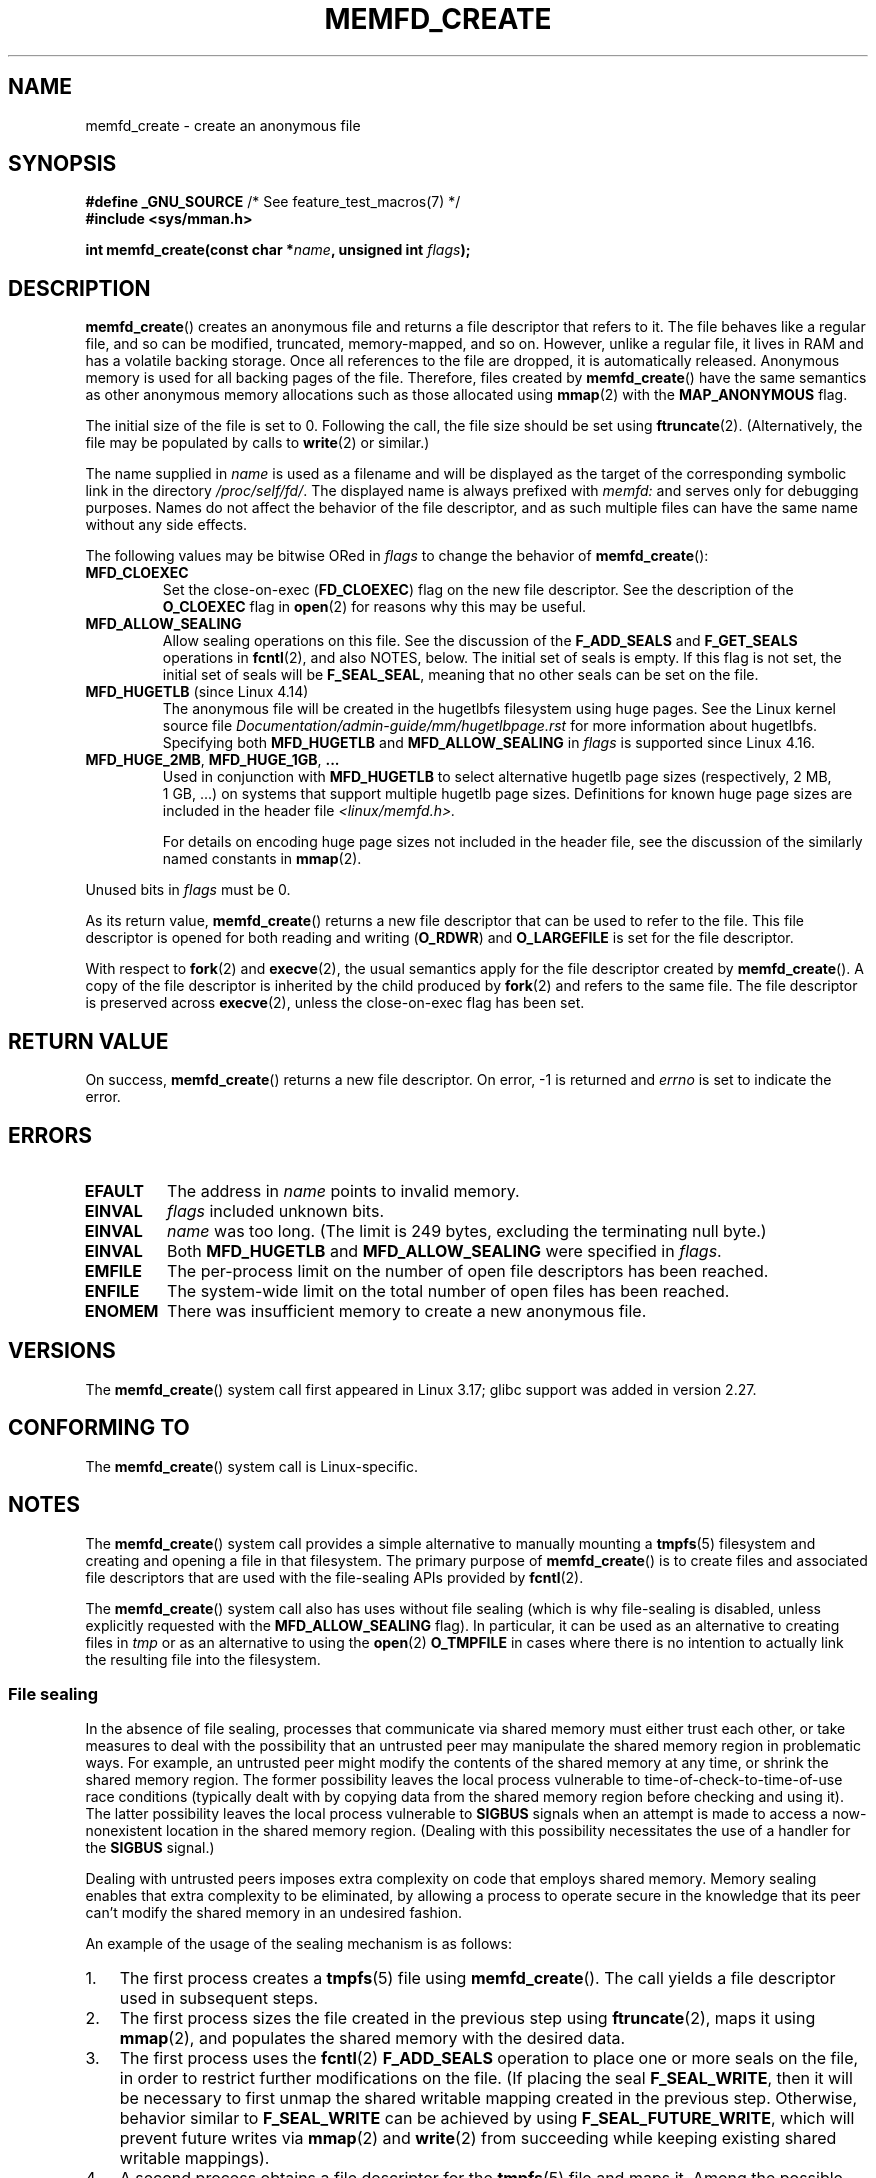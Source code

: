 .\" Copyright (C) 2014 Michael Kerrisk <mtk.manpages@gmail.com>
.\" and Copyright (C) 2014 David Herrmann <dh.herrmann@gmail.com>
.\"
.\" %%%LICENSE_START(GPLv2+)
.\"
.\" This program is free software; you can redistribute it and/or modify
.\" it under the terms of the GNU General Public License as published by
.\" the Free Software Foundation; either version 2 of the License, or
.\" (at your option) any later version.
.\"
.\" This program is distributed in the hope that it will be useful,
.\" but WITHOUT ANY WARRANTY; without even the implied warranty of
.\" MERCHANTABILITY or FITNESS FOR A PARTICULAR PURPOSE. See the
.\" GNU General Public License for more details.
.\"
.\" You should have received a copy of the GNU General Public
.\" License along with this manual; if not, see
.\" <http://www.gnu.org/licenses/>.
.\" %%%LICENSE_END
.\"
.TH MEMFD_CREATE 2 2020-11-01 Linux "Linux Programmer's Manual"
.SH NAME
memfd_create \- create an anonymous file
.SH SYNOPSIS
.nf
.BR "#define _GNU_SOURCE" "         /* See feature_test_macros(7) */"
.B #include <sys/mman.h>
.PP
.BI "int memfd_create(const char *" name ", unsigned int " flags ");"
.fi
.SH DESCRIPTION
.BR memfd_create ()
creates an anonymous file and returns a file descriptor that refers to it.
The file behaves like a regular file, and so can be modified,
truncated, memory-mapped, and so on.
However, unlike a regular file,
it lives in RAM and has a volatile backing storage.
Once all references to the file are dropped, it is automatically released.
Anonymous memory is used for all backing pages of the file.
Therefore, files created by
.BR memfd_create ()
have the same semantics as other anonymous
.\" David Herrmann:
.\"     memfd uses VM_NORESERVE so each page is accounted on first access.
.\"     This means, the overcommit-limits (see __vm_enough_memory()) and the
.\"     memory-cgroup limits (mem_cgroup_try_charge()) are applied. Note that
.\"     those are accounted on "current" and "current->mm", that is, the
.\"     process doing the first page access.
memory allocations such as those allocated using
.BR mmap (2)
with the
.BR MAP_ANONYMOUS
flag.
.PP
The initial size of the file is set to 0.
Following the call, the file size should be set using
.BR ftruncate (2).
(Alternatively, the file may be populated by calls to
.BR write (2)
or similar.)
.PP
The name supplied in
.I name
is used as a filename and will be displayed
as the target of the corresponding symbolic link in the directory
.IR /proc/self/fd/ .
The displayed name is always prefixed with
.IR memfd:
and serves only for debugging purposes.
Names do not affect the behavior of the file descriptor,
and as such multiple files can have the same name without any side effects.
.PP
The following values may be bitwise ORed in
.IR flags
to change the behavior of
.BR memfd_create ():
.TP
.BR MFD_CLOEXEC
Set the close-on-exec
.RB ( FD_CLOEXEC )
flag on the new file descriptor.
See the description of the
.B O_CLOEXEC
flag in
.BR open (2)
for reasons why this may be useful.
.TP
.BR MFD_ALLOW_SEALING
Allow sealing operations on this file.
See the discussion of the
.B F_ADD_SEALS
and
.BR F_GET_SEALS
operations in
.BR fcntl (2),
and also NOTES, below.
The initial set of seals is empty.
If this flag is not set, the initial set of seals will be
.BR F_SEAL_SEAL ,
meaning that no other seals can be set on the file.
.\" FIXME Why is the MFD_ALLOW_SEALING behavior not simply the default?
.\" Is it worth adding some text explaining this?
.TP
.BR MFD_HUGETLB " (since Linux 4.14)"
.\" commit 749df87bd7bee5a79cef073f5d032ddb2b211de8
The anonymous file will be created in the hugetlbfs filesystem using
huge pages.
See the Linux kernel source file
.I Documentation/admin-guide/mm/hugetlbpage.rst
for more information about hugetlbfs.
.\" commit 47b9012ecdc747f6936395265e677d41e11a31ff
Specifying both
.B MFD_HUGETLB
and
.B MFD_ALLOW_SEALING
in
.I flags
is supported since Linux 4.16.
.TP
.BR MFD_HUGE_2MB ", " MFD_HUGE_1GB ", " "..."
Used in conjunction with
.B MFD_HUGETLB
to select alternative hugetlb page sizes (respectively, 2\ MB, 1\ GB, ...)
on systems that support multiple hugetlb page sizes.
Definitions for known
huge page sizes are included in the header file
.I <linux/memfd.h>.
.IP
For details on encoding huge page sizes not included in the header file,
see the discussion of the similarly named constants in
.BR mmap (2).
.PP
Unused bits in
.I flags
must be 0.
.PP
As its return value,
.BR memfd_create ()
returns a new file descriptor that can be used to refer to the file.
This file descriptor is opened for both reading and writing
.RB ( O_RDWR )
and
.B O_LARGEFILE
is set for the file descriptor.
.PP
With respect to
.BR fork (2)
and
.BR execve (2),
the usual semantics apply for the file descriptor created by
.BR memfd_create ().
A copy of the file descriptor is inherited by the child produced by
.BR fork (2)
and refers to the same file.
The file descriptor is preserved across
.BR execve (2),
unless the close-on-exec flag has been set.
.SH RETURN VALUE
On success,
.BR memfd_create ()
returns a new file descriptor.
On error, \-1 is returned and
.I errno
is set to indicate the error.
.SH ERRORS
.TP
.B EFAULT
The address in
.IR name
points to invalid memory.
.TP
.B EINVAL
.I flags
included unknown bits.
.TP
.B EINVAL
.I name
was too long.
(The limit is
.\" NAME_MAX - strlen("memfd:")
249 bytes, excluding the terminating null byte.)
.TP
.B EINVAL
Both
.B MFD_HUGETLB
and
.B MFD_ALLOW_SEALING
were specified in
.IR flags .
.TP
.B EMFILE
The per-process limit on the number of open file descriptors has been reached.
.TP
.B ENFILE
The system-wide limit on the total number of open files has been reached.
.TP
.B ENOMEM
There was insufficient memory to create a new anonymous file.
.SH VERSIONS
The
.BR memfd_create ()
system call first appeared in Linux 3.17;
glibc support was added in version 2.27.
.SH CONFORMING TO
The
.BR memfd_create ()
system call is Linux-specific.
.SH NOTES
.\" See also http://lwn.net/Articles/593918/
.\" and http://lwn.net/Articles/594919/ and http://lwn.net/Articles/591108/
The
.BR memfd_create ()
system call provides a simple alternative to manually mounting a
.BR tmpfs (5)
filesystem and creating and opening a file in that filesystem.
The primary purpose of
.BR memfd_create ()
is to create files and associated file descriptors that are
used with the file-sealing APIs provided by
.BR fcntl (2).
.PP
The
.BR memfd_create ()
system call also has uses without file sealing
(which is why file-sealing is disabled, unless explicitly requested with the
.BR MFD_ALLOW_SEALING
flag).
In particular, it can be used as an alternative to creating files in
.IR tmp
or as an alternative to using the
.BR  open (2)
.B O_TMPFILE
in cases where there is no intention to actually link the
resulting file into the filesystem.
.SS File sealing
In the absence of file sealing,
processes that communicate via shared memory must either trust each other,
or take measures to deal with the possibility that an untrusted peer
may manipulate the shared memory region in problematic ways.
For example, an untrusted peer might modify the contents of the
shared memory at any time, or shrink the shared memory region.
The former possibility leaves the local process vulnerable to
time-of-check-to-time-of-use race conditions
(typically dealt with by copying data from
the shared memory region before checking and using it).
The latter possibility leaves the local process vulnerable to
.BR SIGBUS
signals when an attempt is made to access a now-nonexistent
location in the shared memory region.
(Dealing with this possibility necessitates the use of a handler for the
.BR SIGBUS
signal.)
.PP
Dealing with untrusted peers imposes extra complexity on
code that employs shared memory.
Memory sealing enables that extra complexity to be eliminated,
by allowing a process to operate secure in the knowledge that
its peer can't modify the shared memory in an undesired fashion.
.PP
An example of the usage of the sealing mechanism is as follows:
.IP 1. 3
The first process creates a
.BR tmpfs (5)
file using
.BR memfd_create ().
The call yields a file descriptor used in subsequent steps.
.IP 2.
The first process
sizes the file created in the previous step using
.BR ftruncate (2),
maps it using
.BR mmap (2),
and populates the shared memory with the desired data.
.IP 3.
The first process uses the
.BR fcntl (2)
.B F_ADD_SEALS
operation to place one or more seals on the file,
in order to restrict further modifications on the file.
(If placing the seal
.BR F_SEAL_WRITE ,
then it will be necessary to first unmap the shared writable mapping
created in the previous step.
Otherwise, behavior similar to
.BR F_SEAL_WRITE
can be achieved by using
.BR F_SEAL_FUTURE_WRITE ,
which will prevent future writes via
.BR mmap (2)
and
.BR write (2)
from succeeding while keeping existing shared writable mappings).
.IP 4.
A second process obtains a file descriptor for the
.BR tmpfs (5)
file and maps it.
Among the possible ways in which this could happen are the following:
.RS
.IP * 3
The process that called
.BR memfd_create ()
could transfer the resulting file descriptor to the second process
via a UNIX domain socket (see
.BR unix (7)
and
.BR cmsg (3)).
The second process then maps the file using
.BR mmap (2).
.IP *
The second process is created via
.BR fork (2)
and thus automatically inherits the file descriptor and mapping.
(Note that in this case and the next,
there is a natural trust relationship between the two processes,
since they are running under the same user ID.
Therefore, file sealing would not normally be necessary.)
.IP *
The second process opens the file
.IR /proc/<pid>/fd/<fd> ,
where
.I <pid>
is the PID of the first process (the one that called
.BR memfd_create ()),
and
.I <fd>
is the number of the file descriptor returned by the call to
.BR memfd_create ()
in that process.
The second process then maps the file using
.BR mmap (2).
.RE
.IP 5.
The second process uses the
.BR fcntl (2)
.B F_GET_SEALS
operation to retrieve the bit mask of seals
that has been applied to the file.
This bit mask can be inspected in order to determine
what kinds of restrictions have been placed on file modifications.
If desired, the second process can apply further seals
to impose additional restrictions (so long as the
.BR F_SEAL_SEAL
seal has not yet been applied).
.SH EXAMPLES
Below are shown two example programs that demonstrate the use of
.BR memfd_create ()
and the file sealing API.
.PP
The first program,
.IR t_memfd_create.c ,
creates a
.BR tmpfs (5)
file using
.BR memfd_create (),
sets a size for the file, maps it into memory,
and optionally places some seals on the file.
The program accepts up to three command-line arguments,
of which the first two are required.
The first argument is the name to associate with the file,
the second argument is the size to be set for the file,
and the optional third argument is a string of characters that specify
seals to be set on file.
.PP
The second program,
.IR t_get_seals.c ,
can be used to open an existing file that was created via
.BR memfd_create ()
and inspect the set of seals that have been applied to that file.
.PP
The following shell session demonstrates the use of these programs.
First we create a
.BR tmpfs (5)
file and set some seals on it:
.PP
.in +4n
.EX
$ \fB./t_memfd_create my_memfd_file 4096 sw &\fP
[1] 11775
PID: 11775; fd: 3; /proc/11775/fd/3
.EE
.in
.PP
At this point, the
.I t_memfd_create
program continues to run in the background.
From another program, we can obtain a file descriptor for the
file created by
.BR memfd_create ()
by opening the
.IR /proc/[pid]/fd
file that corresponds to the file descriptor opened by
.BR memfd_create ().
Using that pathname, we inspect the content of the
.IR /proc/[pid]/fd
symbolic link, and use our
.I t_get_seals
program to view the seals that have been placed on the file:
.PP
.in +4n
.EX
$ \fBreadlink /proc/11775/fd/3\fP
/memfd:my_memfd_file (deleted)
$ \fB./t_get_seals /proc/11775/fd/3\fP
Existing seals: WRITE SHRINK
.EE
.in
.SS Program source: t_memfd_create.c
\&
.EX
#define _GNU_SOURCE
#include <stdint.h>
#include <sys/mman.h>
#include <fcntl.h>
#include <stdlib.h>
#include <unistd.h>
#include <string.h>
#include <stdio.h>

#define errExit(msg)    do { perror(msg); exit(EXIT_FAILURE); \e
                        } while (0)

int
main(int argc, char *argv[])
{
    int fd;
    unsigned int seals;
    char *addr;
    char *name, *seals_arg;
    ssize_t len;

    if (argc < 3) {
        fprintf(stderr, "%s name size [seals]\en", argv[0]);
        fprintf(stderr, "\et\(aqseals\(aq can contain any of the "
                "following characters:\en");
        fprintf(stderr, "\et\etg \- F_SEAL_GROW\en");
        fprintf(stderr, "\et\ets \- F_SEAL_SHRINK\en");
        fprintf(stderr, "\et\etw \- F_SEAL_WRITE\en");
        fprintf(stderr, "\et\etW \- F_SEAL_FUTURE_WRITE\en");
        fprintf(stderr, "\et\etS \- F_SEAL_SEAL\en");
        exit(EXIT_FAILURE);
    }

    name = argv[1];
    len = atoi(argv[2]);
    seals_arg = argv[3];

    /* Create an anonymous file in tmpfs; allow seals to be
       placed on the file */

    fd = memfd_create(name, MFD_ALLOW_SEALING);
    if (fd == \-1)
        errExit("memfd_create");

    /* Size the file as specified on the command line */

    if (ftruncate(fd, len) == \-1)
        errExit("truncate");

    printf("PID: %jd; fd: %d; /proc/%jd/fd/%d\en",
            (intmax_t) getpid(), fd, (intmax_t) getpid(), fd);

    /* Code to map the file and populate the mapping with data
       omitted */

    /* If a \(aqseals\(aq command\-line argument was supplied, set some
       seals on the file */

    if (seals_arg != NULL) {
        seals = 0;

        if (strchr(seals_arg, \(aqg\(aq) != NULL)
            seals |= F_SEAL_GROW;
        if (strchr(seals_arg, \(aqs\(aq) != NULL)
            seals |= F_SEAL_SHRINK;
        if (strchr(seals_arg, \(aqw\(aq) != NULL)
            seals |= F_SEAL_WRITE;
        if (strchr(seals_arg, \(aqW\(aq) != NULL)
            seals |= F_SEAL_FUTURE_WRITE;
        if (strchr(seals_arg, \(aqS\(aq) != NULL)
            seals |= F_SEAL_SEAL;

        if (fcntl(fd, F_ADD_SEALS, seals) == \-1)
            errExit("fcntl");
    }

    /* Keep running, so that the file created by memfd_create()
       continues to exist */

    pause();

    exit(EXIT_SUCCESS);
}
.EE
.SS Program source: t_get_seals.c
\&
.EX
#define _GNU_SOURCE
#include <sys/mman.h>
#include <fcntl.h>
#include <unistd.h>
#include <stdlib.h>
#include <string.h>
#include <stdio.h>

#define errExit(msg)    do { perror(msg); exit(EXIT_FAILURE); \e
                        } while (0)

int
main(int argc, char *argv[])
{
    int fd;
    unsigned int seals;

    if (argc != 2) {
        fprintf(stderr, "%s /proc/PID/fd/FD\en", argv[0]);
        exit(EXIT_FAILURE);
    }

    fd = open(argv[1], O_RDWR);
    if (fd == \-1)
        errExit("open");

    seals = fcntl(fd, F_GET_SEALS);
    if (seals == \-1)
        errExit("fcntl");

    printf("Existing seals:");
    if (seals & F_SEAL_SEAL)
        printf(" SEAL");
    if (seals & F_SEAL_GROW)
        printf(" GROW");
    if (seals & F_SEAL_WRITE)
        printf(" WRITE");
    if (seals & F_SEAL_FUTURE_WRITE)
        printf(" FUTURE_WRITE");
    if (seals & F_SEAL_SHRINK)
        printf(" SHRINK");
    printf("\en");

    /* Code to map the file and access the contents of the
       resulting mapping omitted */

    exit(EXIT_SUCCESS);
}
.EE
.SH SEE ALSO
.BR fcntl (2),
.BR ftruncate (2),
.BR mmap (2),
.BR shmget (2),
.BR shm_open (3)
